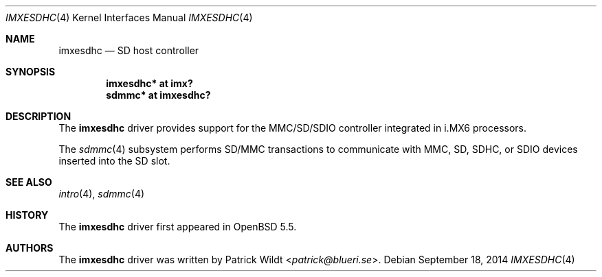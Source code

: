 .\" $OpenBSD: imxesdhc.4,v 1.1 2014/09/18 13:46:54 syl Exp $
.\" Copyright (c) 2014 Sylvestre Gallon <syl@openbsd.org>
.\"
.\" Permission to use, copy, modify, and distribute this software for any
.\" purpose with or without fee is hereby granted, provided that the above
.\" copyright notice and this permission notice appear in all copies.
.\"
.\" THE SOFTWARE IS PROVIDED "AS IS" AND THE AUTHOR DISCLAIMS ALL WARRANTIES
.\" WITH REGARD TO THIS SOFTWARE INCLUDING ALL IMPLIED WARRANTIES OF
.\" MERCHANTABILITY AND FITNESS. IN NO EVENT SHALL THE AUTHOR BE LIABLE FOR
.\" ANY SPECIAL, DIRECT, INDIRECT, OR CONSEQUENTIAL DAMAGES OR ANY DAMAGES
.\" WHATSOEVER RESULTING FROM LOSS OF USE, DATA OR PROFITS, WHETHER IN AN
.\" ACTION OF CONTRACT, NEGLIGENCE OR OTHER TORTIOUS ACTION, ARISING OUT OF
.\" OR IN CONNECTION WITH THE USE OR PERFORMANCE OF THIS SOFTWARE.
.\"
.Dd $Mdocdate: September 18 2014 $
.Dt IMXESDHC 4 armv7
.Os
.Sh NAME
.Nm imxesdhc
.Nd SD host controller
.Sh SYNOPSIS
.Cd "imxesdhc* at imx?"
.Cd "sdmmc* at imxesdhc?"
.Sh DESCRIPTION
The
.Nm
driver provides support for the MMC/SD/SDIO controller integrated in
i.MX6 processors.
.Pp
The
.Xr sdmmc 4
subsystem performs SD/MMC transactions to communicate with
MMC, SD, SDHC, or SDIO devices inserted into the SD slot.
.Sh SEE ALSO
.Xr intro 4 ,
.Xr sdmmc 4
.Sh HISTORY
The
.Nm
driver first appeared in
.Ox 5.5 .
.Sh AUTHORS
.An -nosplit
The
.Nm
driver was written by
.An Patrick Wildt Aq Mt patrick@blueri.se .
